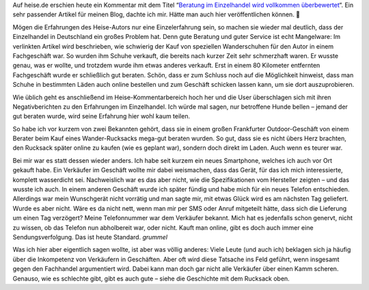 .. title: Kommentar zum Heise-Kommentar
.. slug: kommentar-zum-heise-kommentar
.. date: 2016-10-21 17:37:30 UTC+01:00
.. tags: Einkaufen, Einzelhandel, Gesellschaft
.. category: Einkaufen
.. link: 
.. description: 
.. type: text

Auf heise.de erschien heute ein Kommentar mit dem
Titel “`Beratung im Einzelhandel wird vollkommen überbewertet <https://href.li/?https://heise.de/-3356167>`_“. Ein sehr passender
Artikel für meinen Blog, dachte ich mir. Hätte man auch hier
veröffentlichen können. 🙂

.. TEASER_END

Mögen die Erfahrungen des Heise-Autors nur eine Einzelerfahrung sein, so
machen sie wieder mal deutlich, dass der Einzelhandel in Deutschland ein
großes Problem hat. Denn gute Beratung und guter Service ist echt
Mangelware: Im verlinkten Artikel wird beschrieben, wie schwierig der
Kauf von speziellen Wanderschuhen für den Autor in einem Fachgeschäft
war. So wurden ihm Schuhe verkauft, die bereits nach kurzer Zeit sehr
schmerzhaft waren. Er wusste genau, was er wollte, und trotzdem wurde
ihm etwas anderes verkauft. Erst in einem 80 Kilometer entfernten
Fachgeschäft wurde er schließlich gut beraten. Schön, dass er zum
Schluss noch auf die Möglichkeit hinweist, dass man Schuhe in bestimmten
Läden auch online bestellen und zum Geschäft schicken lassen kann, um
sie dort auszuprobieren.

Wie üblich geht es anschließend im Heise-Kommentarbereich hoch her und
die User überschlagen sich mit ihren Negativberichten zu den Erfahrungen
im Einzelhandel. Ich würde mal sagen, nur betroffene Hunde bellen –
jemand der gut beraten wurde, wird seine Erfahrung hier wohl kaum
teilen.

So habe ich vor kurzem von zwei Bekannten gehört, dass sie in einem
großen Frankfurter Outdoor-Geschäft von einem Berater beim Kauf eines
Wander-Rucksacks mega-gut beraten wurden. So gut, dass sie es nicht
übers Herz brachten, den Rucksack später online zu kaufen (wie es
geplant war), sondern doch direkt im Laden. Auch wenn es teurer war.

Bei mir war es statt dessen wieder anders. Ich habe seit kurzem ein
neues Smartphone, welches ich auch vor Ort gekauft habe. Ein Verkäufer
im Geschäft wollte mir dabei weismachen, dass das Gerät, für das ich
mich interessierte, komplett wasserdicht sei. Nachweislich war es das
aber nicht, wie die Spezifikationen vom Hersteller zeigten – und das
wusste ich auch. In einem anderen Geschäft wurde ich später fündig und
habe mich für ein neues Telefon entschieden. Allerdings war mein
Wunschgerät nicht vorrätig und man sagte mir, mit etwas Glück wird es am
nächsten Tag geliefert. Wurde es aber nicht. Wäre es da nicht nett, wenn
man mir per SMS oder Anruf mitgeteilt hätte, dass sich die Lieferung um
einen Tag verzögert? Meine Telefonnummer war dem Verkäufer bekannt. Mich
hat es jedenfalls schon genervt, nicht zu wissen, ob das Telefon nun
abholbereit war, oder nicht. Kauft man online, gibt es doch auch immer
eine Sendungsverfolgung. Das ist heute Standard. *grummel*

Was ich hier aber eigentlich sagen wollte, ist aber was völlig anderes:
Viele Leute (und auch ich) beklagen sich ja häufig über die Inkompetenz
von Verkäufern in Geschäften. Aber oft wird diese Tatsache ins Feld
geführt, wenn insgesamt gegen den Fachhandel argumentiert wird. Dabei
kann man doch gar nicht alle Verkäufer über einen Kamm scheren. Genauso,
wie es schlechte gibt, gibt es auch gute – siehe die Geschichte mit dem
Rucksack oben.
